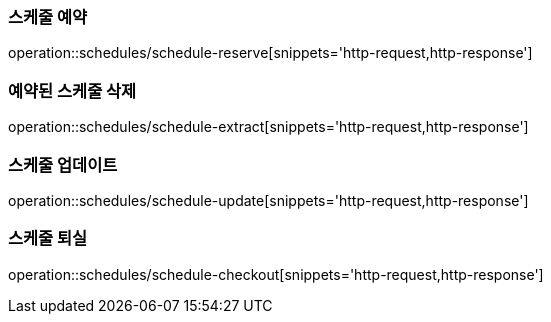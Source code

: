 
=== 스케줄 예약

operation::schedules/schedule-reserve[snippets='http-request,http-response']

=== 예약된 스케줄 삭제

operation::schedules/schedule-extract[snippets='http-request,http-response']

=== 스케줄 업데이트

operation::schedules/schedule-update[snippets='http-request,http-response']

=== 스케줄 퇴실

operation::schedules/schedule-checkout[snippets='http-request,http-response']
